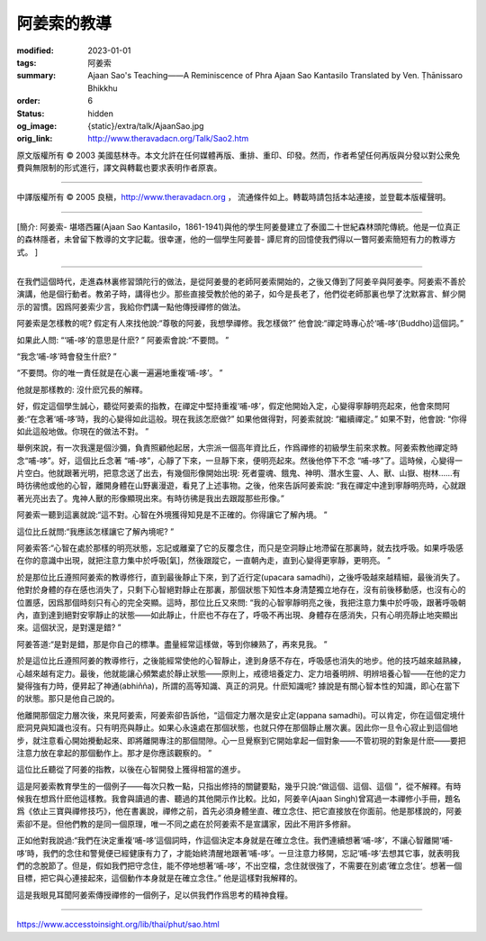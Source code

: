 阿姜索的教導
============

:modified: 2023-01-01
:tags: 阿姜索
:summary: Ajaan Sao's Teaching——A Reminiscence of Phra Ajaan Sao Kantasilo
          Translated by Ven. Ṭhānissaro Bhikkhu
:order: 6
:status: hidden
:og_image: {static}/extra/talk/AjaanSao.jpg
:orig_link: http://www.theravadacn.org/Talk/Sao2.htm


.. raw:: html

   <div class="columns">
     <div class="column has-background-grey-lighter is-two-thirds">

.. raw:: html

   <div class="container has-text-centered">
     <p class="title is-2">阿姜索的教導<br><span class="title is-3">——阿姜普-譚尼育的回憶</span></p>
     [作者]坦尼沙羅尊者
     <br>
     [中譯]良稹
     <br>
     <strong>
       Ajaan Sao's Teaching——A Reminiscence of Phra Ajaan Sao Kantasilo
       <br>
       Translated by Ven. Ṭhānissaro Bhikkhu
     </strong>
   </div>

.. raw:: html

   </div>
   <div class="column has-background-light">

原文版權所有 ©  2003 美國慈林寺。本文允許在任何媒體再版、重排、重印、印發。然而，作者希望任何再版與分發以對公衆免費與無限制的形式進行，譯文與轉載也要求表明作者原衷。

----

中譯版權所有 ©  2005 良稹，http://www.theravadacn.org ， 流通條件如上。轉載時請包括本站連接，並登載本版權聲明。

.. raw:: html

   </div>
   </div>

----

[簡介:  阿姜索- 堪塔西羅(Ajaan Sao Kantasilo，1861-1941)與他的學生阿姜曼建立了泰國二十世紀森林頭陀傳統。他是一位真正的森林隱者，未曾留下教導的文字記載。很幸運，他的一個學生阿姜普- 譚尼育的回憶使我們得以一瞥阿姜索簡短有力的教導方式。 ]

----

在我們這個時代，走進森林裏修習頭陀行的做法，是從阿姜曼的老師阿姜索開始的，之後又傳到了阿姜辛與阿姜李。阿姜索不善於演講，他是個行動者。教弟子時，講得也少。那些直接受教於他的弟子，如今是長老了，他們從老師那裏也學了沈默寡言、鮮少開示的習慣。因爲阿姜索少言，我給你們講一點他傳授禪修的做法。

阿姜索是怎樣教的呢? 假定有人來找他說:“尊敬的阿姜，我想學禪修。我怎樣做?” 他會說:“禪定時專心於‘哺-哆’(Buddho)這個詞。”

如果此人問: “‘哺-哆’的意思是什麽? ” 阿姜索會說:“不要問。 ”

“我念‘哺-哆’時會發生什麽? ”

“不要問。你的唯一責任就是在心裏一遍遍地重複‘哺-哆’。 ”

他就是那樣教的: 沒什麽冗長的解釋。

好，假定這個學生誠心，聽從阿姜索的指教，在禪定中堅持重複‘哺-哆’，假定他開始入定，心變得寧靜明亮起來，他會來問阿姜:“在念著‘哺-哆’時，我的心變得如此這般。現在我該怎麽做?” 如果他做得對，阿姜索就說: “繼續禪定。” 如果不對，他會說: “你得如此這般地做。你現在的做法不對。 ”

舉例來說，有一次我還是個沙彌，負責照顧他起居，大宗派一個高年資比丘，作爲禪修的初級學生前來求教。阿姜索教他禪定時念“哺-哆”。好，這個比丘念著 “哺-哆”，心靜了下來，一旦靜下來，便明亮起來。然後他停下不念 “哺-哆”了。這時候，心變得一片空白。他就跟著光明，把意念送了出去，有幾個形像開始出現: 死者靈魂、餓鬼、神明、潛水生靈、人、獸、山嶽、樹林……有時彷彿他或他的心智，離開身體在山野裏漫遊，看見了上述事物。之後，他來告訴阿姜索說: “我在禪定中達到寧靜明亮時，心就跟著光亮出去了。鬼神人獸的形像顯現出來。有時彷彿是我出去跟蹤那些形像。”

阿姜索一聽到這裏就說:“這不對。心智在外境獲得知見是不正確的。你得讓它了解內境。 ”

這位比丘就問:“我應該怎樣讓它了解內境呢? ”

阿姜索答:“心智在處於那樣的明亮狀態，忘記或離棄了它的反覆念住，而只是空洞靜止地滯留在那裏時，就去找呼吸。如果呼吸感在你的意識中出現，就把注意力集中於呼吸[氣]，然後跟蹤它，一直朝內走，直到心變得更寧靜，更明亮。 ”

於是那位比丘遵照阿姜索的教導修行，直到最後靜止下來，到了近行定(upacara samadhi)，之後呼吸越來越精細，最後消失了。他對於身體的存在感也消失了，只剩下心智絕對靜止在那裏，那個狀態下知性本身清楚獨立地存在，沒有前後移動感，也沒有心的位置感，因爲那個時刻只有心的完全突顯。這時，那位比丘又來問: “我的心智寧靜明亮之後，我把注意力集中於呼吸，跟著呼吸朝內，直到達到絕對安寧靜止的狀態——如此靜止，什麽也不存在了，呼吸不再出現、身體存在感消失，只有心明亮靜止地突顯出來。這個狀況，是對還是錯? ”

阿姜答道:“是對是錯，那是你自己的標準。盡量經常這樣做，等到你練熟了，再來見我。 ”

於是這位比丘遵照阿姜的教導修行，之後能經常使他的心智靜止，達到身感不存在，呼吸感也消失的地步。他的技巧越來越熟練，心越來越有定力。最後，他就能讓心頻繁處於靜止狀態——原則上，戒德培養定力、定力培養明辨、明辨培養心智——在他的定力變得強有力時，便昇起了神通(abhiñña)，所謂的高等知識、真正的洞見。什麽知識呢? 據說是有關心智本性的知識，即心在當下的狀態。那只是他自己說的。

他離開那個定力層次後，來見阿姜索，阿姜索卻告訴他，“這個定力層次是安止定(appana samadhi)。可以肯定，你在這個定境什麽洞見與知識也沒有。只有明亮與靜止。如果心永遠處在那個狀態，也就只停在那個靜止層次裏。因此你一旦令心寂止到這個地步，就注意看心開始攪動起來、即將離開專注的那個間隙。心一旦覺察到它開始拿起一個對象——不管初現的對象是什麽——要把注意力放在拿起的那個動作上。那才是你應該觀察的。 ”

這位比丘聽從了阿姜的指教，以後在心智開發上獲得相當的進步。

這是阿姜索教育學生的一個例子——每次只教一點，只指出修持的關鍵要點，幾乎只說:“做這個、這個、這個 ”，從不解釋。有時候我在想爲什麽他這樣教。我會與讀過的書、聽過的其他開示作比較。比如，阿姜辛(Ajaan Singh)曾寫過一本禪修小手冊，題名爲《依止三寶與禪修技巧》，他在書裏說，禪修之前，首先必須身體坐直、確立念住、把它直接放在你面前。他是那樣說的，阿姜索卻不是。但他們教的是同一個原理，唯一不同之處在於阿姜索不是宣講家，因此不用許多修辭。

正如他對我說過:“我們在決定重複‘哺-哆’這個詞時，作這個決定本身就是在確立念住。我們連續想著‘哺-哆’，不讓心智離開‘哺-哆’時，我們的念住和警覺便已經健康有力了，才能始終清醒地跟著‘哺-哆’。一旦注意力移開，忘記‘哺-哆’去想其它事，就表明我們的念脫節了。但是，假如我們把守念住，能不停地想著‘哺-哆’，不出空檔，念住就很強了，不需要在別處‘確立念住’。想著一個目標，把它與心連接起來，這個動作本身就是在確立念住。” 他是這樣對我解釋的。

這是我眼見耳聞阿姜索傳授禪修的一個例子，足以供我們作爲思考的精神食糧。

----

https://www.accesstoinsight.org/lib/thai/phut/sao.html
